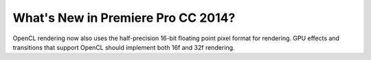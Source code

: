 .. _gpu-effects-transitions/whats-new-in-ppro-cc2014:

What's New in Premiere Pro CC 2014?
################################################################################

OpenCL rendering now also uses the half-precision 16-bit floating point pixel format for rendering. GPU effects and transitions that support OpenCL should implement both 16f and 32f rendering.
